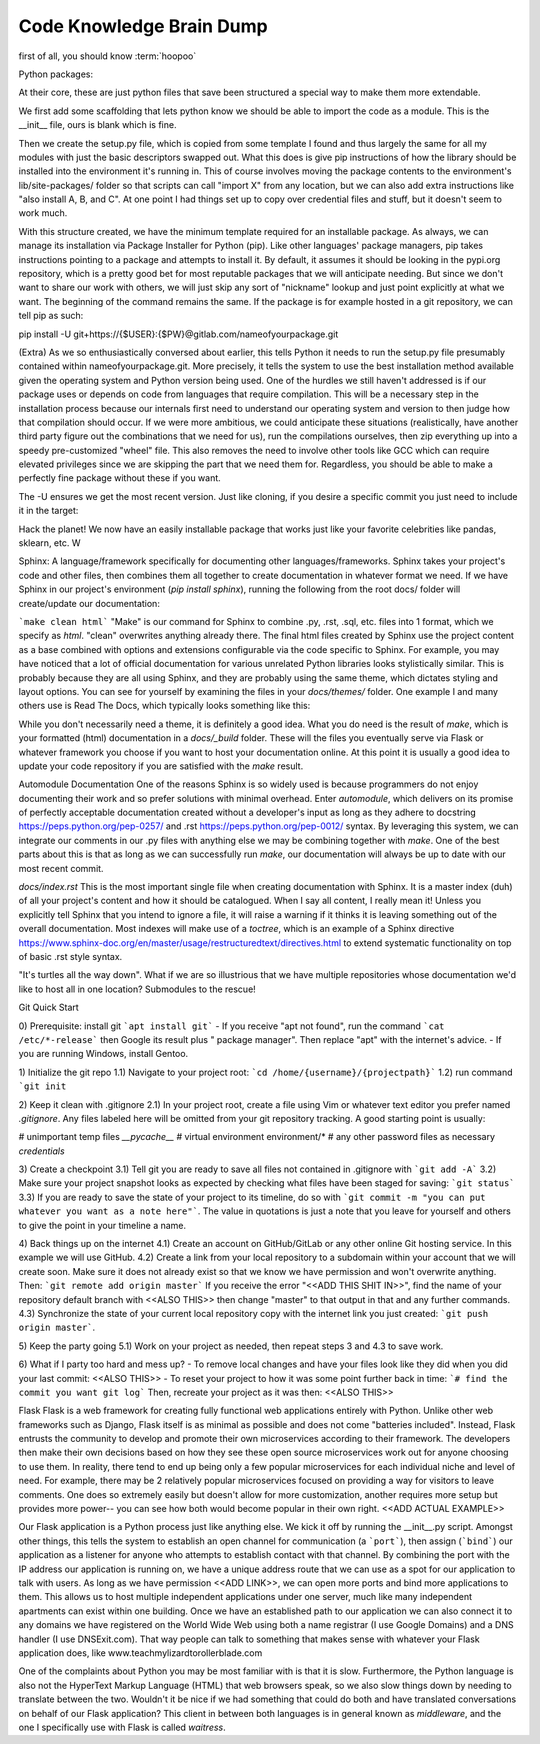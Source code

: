 Code Knowledge Brain Dump
==============================

first of all, you should know :term:`hoopoo`

Python packages:
    
At their core, these are just python files that save been structured a special way to make them more extendable.

We first add some scaffolding that lets python know we should be able to import the code as a module. This is the __init__ file, ours is blank which is fine.

Then we create the setup.py file, which is copied from some template I found and thus largely the same for all my modules with just the basic descriptors swapped out. What this does is give pip instructions of how the library should be installed into the environment it's running in. This of course involves moving the package contents to the environment's lib/site-packages/ folder so that scripts can call "import X" from any location, but we can also add extra instructions like "also install A, B, and C". At one point I had things set up to copy over credential files and stuff, but it doesn't seem to work much.

With this structure created, we have the minimum template required for an installable package. As always, we can manage its installation via Package Installer for Python (pip). Like other languages' package managers, pip takes instructions pointing to a package and attempts to install it. By default, it assumes it should be looking in the pypi.org repository, which is a pretty good bet for most reputable packages that we will anticipate needing. But since we don't want to share our work with others, we will just skip any sort of "nickname" lookup and just point explicitly at what we want. The beginning of the command remains the same. If the package is for example hosted in a git repository, we can tell pip as such:

pip install -U git+https://{$USER}:{$PW}@gitlab.com/nameofyourpackage.git

(Extra) As we so enthusiastically conversed about earlier, this tells Python it needs to run the setup.py file presumably contained within nameofyourpackage.git. More precisely, it tells the system to use the best installation method available given the operating system and Python version being used. One of the hurdles we still haven't addressed is if our package uses or depends on code from languages that require compilation. This will be a necessary step in the installation process because our internals first need to understand our operating system and version to then judge how that compilation should occur. If we were more ambitious, we could anticipate these situations (realistically, have another third party figure out the combinations that we need for us), run the compilations ourselves, then zip everything up into a speedy pre-customized "wheel" file. This also removes the need to involve other tools like GCC which can require elevated privileges since we are skipping the part that we need them for. Regardless, you should be able to make a perfectly fine package without these if you want.

The -U ensures we get the most recent version. Just like cloning, if you desire a specific commit you just need to include it in the target:



Hack the planet! We now have an easily installable package that works just like your favorite celebrities like pandas, sklearn, etc.
W


Sphinx: A language/framework specifically for documenting other languages/frameworks. Sphinx takes your project's code and other files, then combines them all together to create documentation in whatever format we need. If we have Sphinx in our project's environment (`pip install sphinx`), running the following from the root docs/ folder will create/update our documentation:

```make clean html``` "Make" is our command for Sphinx to combine .py, .rst, .sql, etc. files into 1 format, which we specify as `html`. "clean" overwrites anything already there. The final html files created by Sphinx use the project content as a base combined with options and extensions configurable via the code specific to Sphinx. For example, you may have noticed that a lot of official documentation for various unrelated Python libraries looks stylistically similar. This is probably because they are all using Sphinx, and they are probably using the same theme, which dictates styling and layout options. You can see for yourself by examining the files in your `docs/themes/` folder. One example I and many others use is Read The Docs, which typically looks something like this:



While you don't necessarily need a theme, it is definitely a good idea. What you do need is the result of `make`, which is your formatted (html) documentation in a `docs/_build` folder. These will the files you eventually serve via Flask or whatever framework you choose if you want to host your documentation online. At this point it is usually a good idea to update your code repository if you are satisfied with the `make` result.


Automodule Documentation
One of the reasons Sphinx is so widely used is because programmers do not enjoy documenting their work and so prefer solutions with minimal overhead. Enter `automodule`, which delivers on its promise of perfectly acceptable documentation created without a developer's input as long as they adhere to docstring https://peps.python.org/pep-0257/ and .rst https://peps.python.org/pep-0012/ syntax. By leveraging this system, we can integrate our comments in our .py files with anything else we may be combining together with `make`. One of the best parts about this is that as long as we can successfully run `make`, our documentation will always be up to date with our most recent commit.

`docs/index.rst`
This is the most important single file when creating documentation with Sphinx. It is a master index (duh) of all your project's content and how it should be catalogued. When I say all content, I really mean it! Unless you explicitly tell Sphinx that you intend to ignore a file, it will raise a warning if it thinks it is leaving something out of the overall documentation. Most indexes will make use of a `toctree`, which is an example of a Sphinx directive https://www.sphinx-doc.org/en/master/usage/restructuredtext/directives.html to extend systematic functionality on top of basic .rst style syntax.

"It's turtles all the way down".
What if we are so illustrious that we have multiple repositories whose documentation we'd like to host all in one location? Submodules to the rescue!




Git
Quick Start

0) Prerequisite: install git
```apt install git```
- If you receive "apt not found", run the command ```cat /etc/*-release``` then Google  its result plus " package manager". Then replace "apt" with the internet's advice.
- If you are running Windows, install Gentoo.

1) Initialize the git repo
1.1) Navigate to your project root:
```cd /home/{username}/{projectpath}```
1.2) run command ```git init``

2) Keep it clean with .gitignore
2.1) In your project root, create a file using Vim or whatever text editor you prefer named `.gitignore`. Any files labeled here will be omitted from your git repository tracking. A good starting point is usually:

# unimportant temp files
*__pycache__*
# virtual environment
environment/*
# any other password files as necessary
*credentials*


3) Create a checkpoint 
3.1) Tell git you are ready to save all files not contained in .gitignore with ```git add -A```
3.2) Make sure your project snapshot looks as expected by checking what files have been staged for saving: ```git status```
3.3) If you are ready to save the state of your project to its timeline, do so with ```git commit -m "you can put whatever you want as a note here"```. The value in quotations is just a note that you leave for yourself and others to give the point in your timeline a name.

4) Back things up on the internet
4.1) Create an account on GitHub/GitLab or any other online Git hosting service. In this example we will use GitHub.
4.2)  Create a link from your local repository to a subdomain within your account that we will create soon. Make sure it does not already exist so that we know we have permission and won't overwrite anything. Then:
```git remote add origin master```
If you receive the error "<<ADD THIS SHIT IN>>", find the name of your repository default branch with <<ALSO THIS>> then change "master" to that output in that and any further commands.
4.3) Synchronize the state of your current local repository copy with the internet link you just created:
```git push origin master```.

5) Keep the party going
5.1) Work on your project as needed, then repeat steps 3 and 4.3 to save work.

6) What if I party too hard and mess up?
- To remove local changes and have your files look like they did when you did your last commit:
<<ALSO THIS>>
- To reset your project to how it was some point further back in time:
```# find the commit you want
git log```
Then, recreate your project as it was then:
<<ALSO THIS>>


Flask
Flask is a web framework for creating fully functional web applications entirely with Python. Unlike other web frameworks such as Django, Flask itself is as minimal as possible and does not come "batteries included". Instead, Flask entrusts the community to develop and promote their own microservices according to their framework. The developers then make their own decisions based on how they see these open source microservices work out for anyone choosing to use them. In reality, there tend to end up being only a few popular microservices for each individual niche and level of need. For example, there may be 2 relatively popular microservices focused on providing a way for visitors to leave comments. One does so extremely easily but doesn't allow for more customization, another requires more setup but provides more power-- you can see how both would become popular in their own right. <<ADD ACTUAL EXAMPLE>>

Our Flask application is a Python process just like anything else. We kick it off by running the __init__.py script. Amongst other things, this tells the system to establish an open channel for communication (a ```port```), then assign (```bind```) our application as a listener for anyone who attempts to establish contact with that channel. By combining the port with the IP address our application is running on, we have a unique address route that we can use as a spot for our application to talk with users. As long as we have permission <<ADD LINK>>, we can open more ports and bind more applications to them. This allows us to host multiple independent applications under one server, much like many independent apartments can exist within one building. Once we have an established path to our application we can also connect it to any domains we have registered on the World Wide Web using both a name registrar (I use Google Domains) and a DNS handler (I use DNSExit.com). That way people can talk to something that makes sense with whatever your Flask application does, like www.teachmylizardtorollerblade.com





One of the complaints about Python you may be most familiar with is that it is slow. Furthermore, the Python language is also not the HyperText Markup Language (HTML) that web browsers speak, so we also slow things down by needing to translate between the two. Wouldn't it be nice if we had something that could do both and have translated conversations on behalf of our Flask application? This client in between both languages is in general known as `middleware`, and the one I specifically use with Flask is called `waitress`.

